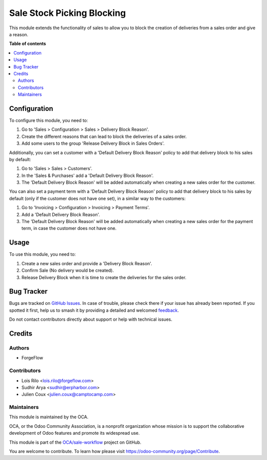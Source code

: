 ===========================
Sale Stock Picking Blocking
===========================

.. 
   !!!!!!!!!!!!!!!!!!!!!!!!!!!!!!!!!!!!!!!!!!!!!!!!!!!!
   !! This file is generated by oca-gen-addon-readme !!
   !! changes will be overwritten.                   !!
   !!!!!!!!!!!!!!!!!!!!!!!!!!!!!!!!!!!!!!!!!!!!!!!!!!!!
   !! source digest: sha256:b53a40260100e46d9a6795d32cd1275c6f1140d4189a8817da344fa50e8166bd
   !!!!!!!!!!!!!!!!!!!!!!!!!!!!!!!!!!!!!!!!!!!!!!!!!!!!

.. |badge1| image:: https://img.shields.io/badge/maturity-Beta-yellow.png
    :target: https://odoo-community.org/page/development-status
    :alt: Beta
.. |badge2| image:: https://img.shields.io/badge/licence-AGPL--3-blue.png
    :target: http://www.gnu.org/licenses/agpl-3.0-standalone.html
    :alt: License: AGPL-3
.. |badge3| image:: https://img.shields.io/badge/github-OCA%2Fsale--workflow-lightgray.png?logo=github
    :target: https://github.com/OCA/sale-workflow/tree/16.0/sale_stock_picking_blocking
    :alt: OCA/sale-workflow
.. |badge4| image:: https://img.shields.io/badge/weblate-Translate%20me-F47D42.png
    :target: https://translation.odoo-community.org/projects/sale-workflow-16-0/sale-workflow-16-0-sale_stock_picking_blocking
    :alt: Translate me on Weblate
.. |badge5| image:: https://img.shields.io/badge/runboat-Try%20me-875A7B.png
    :target: https://runboat.odoo-community.org/builds?repo=OCA/sale-workflow&target_branch=16.0
    :alt: Try me on Runboat

|badge1| |badge2| |badge3| |badge4| |badge5|

This module extends the functionality of sales to allow you to block the
creation of deliveries from a sales order and give a reason.

**Table of contents**

.. contents::
   :local:

Configuration
=============

To configure this module, you need to:

#. Go to 'Sales > Configuration > Sales > Delivery Block Reason'.
#. Create the different reasons that can lead to block the deliveries of a
   sales order.
#. Add some users to the group 'Release Delivery Block in Sales Orders'.

Additionally, you can set a customer with a 'Default Delivery Block Reason'
policy to add that delivery block to his sales by default:

#. Go to 'Sales > Sales > Customers'.
#. In the 'Sales & Purchases' add a 'Default Delivery Block Reason'.
#. The 'Default Delivery Block Reason' will be added
   automatically when creating a new sales order for the customer.

You can also set a payment term with a 'Default Delivery Block Reason'
policy to add that delivery block to his sales by default (only if the
customer does not have one set), in a similar way to the customers:

#. Go to 'Invoicing > Configuration > Invoicing > Payment Terms'.
#. Add a 'Default Delivery Block Reason'.
#. The 'Default Delivery Block Reason' will be added
   automatically when creating a new sales order for the payment term,
   in case the customer does not have one.

Usage
=====

To use this module, you need to:

#. Create a new sales order and provide a 'Delivery Block Reason'.
#. Confirm Sale (No delivery would be created).
#. Release Delivery Block when it is time to create the deliveries for
   the sales order.

Bug Tracker
===========

Bugs are tracked on `GitHub Issues <https://github.com/OCA/sale-workflow/issues>`_.
In case of trouble, please check there if your issue has already been reported.
If you spotted it first, help us to smash it by providing a detailed and welcomed
`feedback <https://github.com/OCA/sale-workflow/issues/new?body=module:%20sale_stock_picking_blocking%0Aversion:%2016.0%0A%0A**Steps%20to%20reproduce**%0A-%20...%0A%0A**Current%20behavior**%0A%0A**Expected%20behavior**>`_.

Do not contact contributors directly about support or help with technical issues.

Credits
=======

Authors
~~~~~~~

* ForgeFlow

Contributors
~~~~~~~~~~~~

* Lois Rilo <lois.rilo@forgeflow.com>
* Sudhir Arya <sudhir@erpharbor.com>
* Julien Coux <julien.coux@camptocamp.com>

Maintainers
~~~~~~~~~~~

This module is maintained by the OCA.

.. image:: https://odoo-community.org/logo.png
   :alt: Odoo Community Association
   :target: https://odoo-community.org

OCA, or the Odoo Community Association, is a nonprofit organization whose
mission is to support the collaborative development of Odoo features and
promote its widespread use.

This module is part of the `OCA/sale-workflow <https://github.com/OCA/sale-workflow/tree/16.0/sale_stock_picking_blocking>`_ project on GitHub.

You are welcome to contribute. To learn how please visit https://odoo-community.org/page/Contribute.
